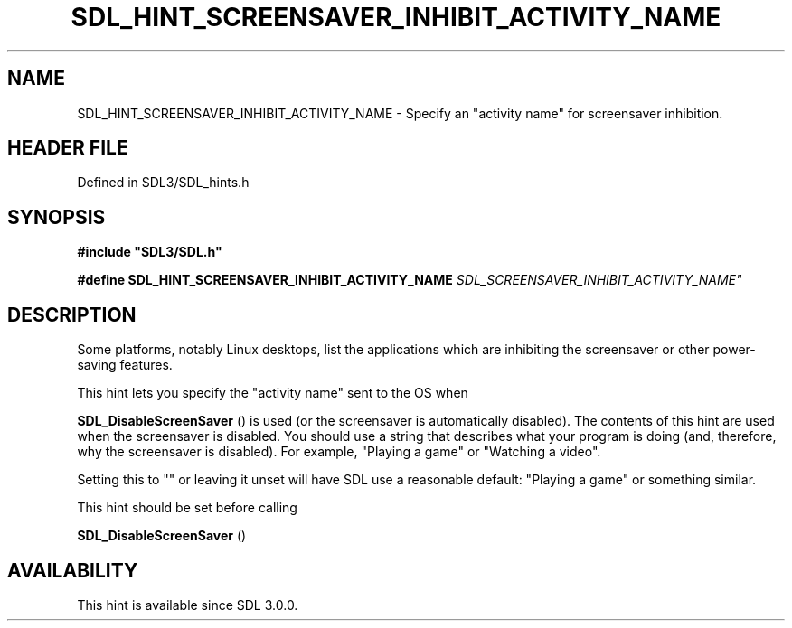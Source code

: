 .\" This manpage content is licensed under Creative Commons
.\"  Attribution 4.0 International (CC BY 4.0)
.\"   https://creativecommons.org/licenses/by/4.0/
.\" This manpage was generated from SDL's wiki page for SDL_HINT_SCREENSAVER_INHIBIT_ACTIVITY_NAME:
.\"   https://wiki.libsdl.org/SDL_HINT_SCREENSAVER_INHIBIT_ACTIVITY_NAME
.\" Generated with SDL/build-scripts/wikiheaders.pl
.\"  revision SDL-3.1.2-no-vcs
.\" Please report issues in this manpage's content at:
.\"   https://github.com/libsdl-org/sdlwiki/issues/new
.\" Please report issues in the generation of this manpage from the wiki at:
.\"   https://github.com/libsdl-org/SDL/issues/new?title=Misgenerated%20manpage%20for%20SDL_HINT_SCREENSAVER_INHIBIT_ACTIVITY_NAME
.\" SDL can be found at https://libsdl.org/
.de URL
\$2 \(laURL: \$1 \(ra\$3
..
.if \n[.g] .mso www.tmac
.TH SDL_HINT_SCREENSAVER_INHIBIT_ACTIVITY_NAME 3 "SDL 3.1.2" "Simple Directmedia Layer" "SDL3 FUNCTIONS"
.SH NAME
SDL_HINT_SCREENSAVER_INHIBIT_ACTIVITY_NAME \- Specify an "activity name" for screensaver inhibition\[char46]
.SH HEADER FILE
Defined in SDL3/SDL_hints\[char46]h

.SH SYNOPSIS
.nf
.B #include \(dqSDL3/SDL.h\(dq
.PP
.BI "#define SDL_HINT_SCREENSAVER_INHIBIT_ACTIVITY_NAME "SDL_SCREENSAVER_INHIBIT_ACTIVITY_NAME"
.fi
.SH DESCRIPTION
Some platforms, notably Linux desktops, list the applications which are
inhibiting the screensaver or other power-saving features\[char46]

This hint lets you specify the "activity name" sent to the OS when

.BR SDL_DisableScreenSaver
() is used (or the
screensaver is automatically disabled)\[char46] The contents of this hint are used
when the screensaver is disabled\[char46] You should use a string that describes
what your program is doing (and, therefore, why the screensaver is
disabled)\[char46] For example, "Playing a game" or "Watching a video"\[char46]

Setting this to "" or leaving it unset will have SDL use a reasonable
default: "Playing a game" or something similar\[char46]

This hint should be set before calling

.BR SDL_DisableScreenSaver
()

.SH AVAILABILITY
This hint is available since SDL 3\[char46]0\[char46]0\[char46]

